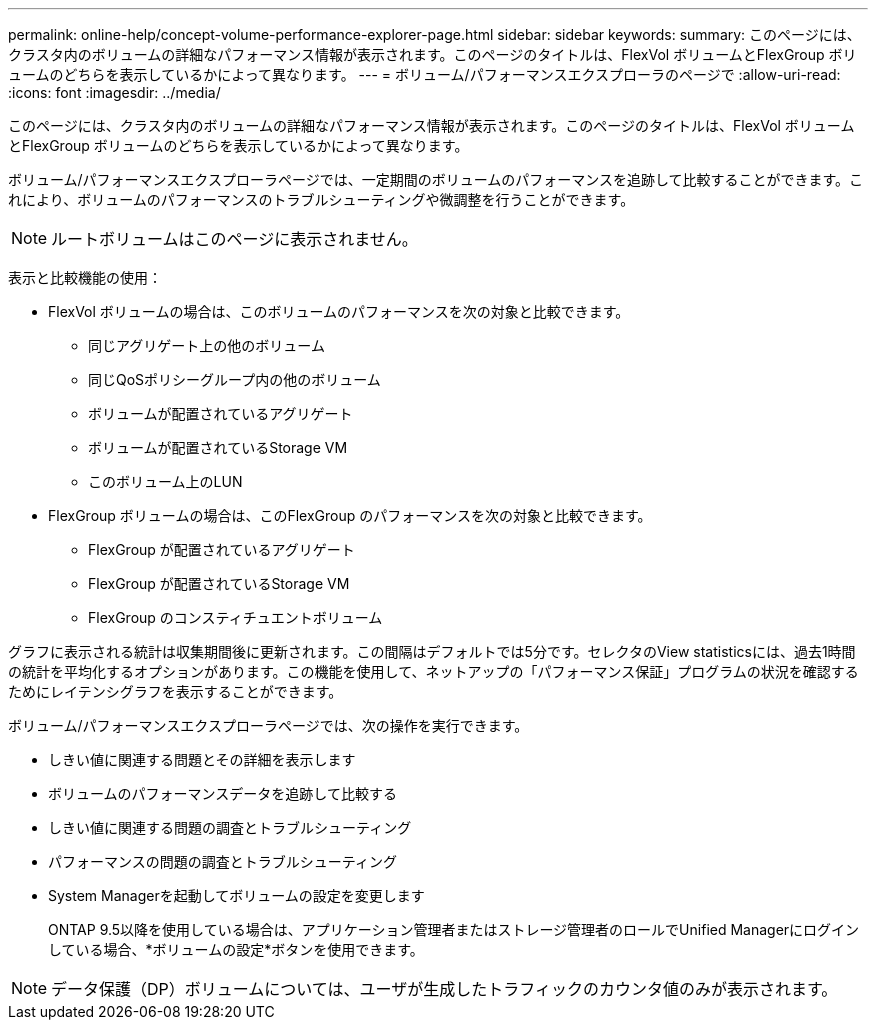 ---
permalink: online-help/concept-volume-performance-explorer-page.html 
sidebar: sidebar 
keywords:  
summary: このページには、クラスタ内のボリュームの詳細なパフォーマンス情報が表示されます。このページのタイトルは、FlexVol ボリュームとFlexGroup ボリュームのどちらを表示しているかによって異なります。 
---
= ボリューム/パフォーマンスエクスプローラのページで
:allow-uri-read: 
:icons: font
:imagesdir: ../media/


[role="lead"]
このページには、クラスタ内のボリュームの詳細なパフォーマンス情報が表示されます。このページのタイトルは、FlexVol ボリュームとFlexGroup ボリュームのどちらを表示しているかによって異なります。

ボリューム/パフォーマンスエクスプローラページでは、一定期間のボリュームのパフォーマンスを追跡して比較することができます。これにより、ボリュームのパフォーマンスのトラブルシューティングや微調整を行うことができます。

[NOTE]
====
ルートボリュームはこのページに表示されません。

====
表示と比較機能の使用：

* FlexVol ボリュームの場合は、このボリュームのパフォーマンスを次の対象と比較できます。
+
** 同じアグリゲート上の他のボリューム
** 同じQoSポリシーグループ内の他のボリューム
** ボリュームが配置されているアグリゲート
** ボリュームが配置されているStorage VM
** このボリューム上のLUN


* FlexGroup ボリュームの場合は、このFlexGroup のパフォーマンスを次の対象と比較できます。
+
** FlexGroup が配置されているアグリゲート
** FlexGroup が配置されているStorage VM
** FlexGroup のコンスティチュエントボリューム




グラフに表示される統計は収集期間後に更新されます。この間隔はデフォルトでは5分です。セレクタのView statisticsには、過去1時間の統計を平均化するオプションがあります。この機能を使用して、ネットアップの「パフォーマンス保証」プログラムの状況を確認するためにレイテンシグラフを表示することができます。

ボリューム/パフォーマンスエクスプローラページでは、次の操作を実行できます。

* しきい値に関連する問題とその詳細を表示します
* ボリュームのパフォーマンスデータを追跡して比較する
* しきい値に関連する問題の調査とトラブルシューティング
* パフォーマンスの問題の調査とトラブルシューティング
* System Managerを起動してボリュームの設定を変更します
+
ONTAP 9.5以降を使用している場合は、アプリケーション管理者またはストレージ管理者のロールでUnified Managerにログインしている場合、*ボリュームの設定*ボタンを使用できます。



[NOTE]
====
データ保護（DP）ボリュームについては、ユーザが生成したトラフィックのカウンタ値のみが表示されます。

====